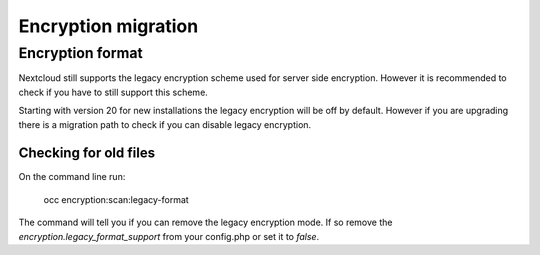 ====================
Encryption migration
====================

Encryption format
-----------------

Nextcloud still supports the legacy encryption scheme used for server side encryption.
However it is recommended to check if you have to still support this scheme.

Starting with version 20 for new installations the legacy encryption will be off by default.
However if you are upgrading there is a migration path to check if you can disable legacy encryption.

Checking for old files
^^^^^^^^^^^^^^^^^^^^^^

On the command line run:

 occ encryption:scan:legacy-format

The command will tell you if you can remove the legacy encryption mode.
If so remove the `encryption.legacy_format_support` from your config.php or set it to `false`.


